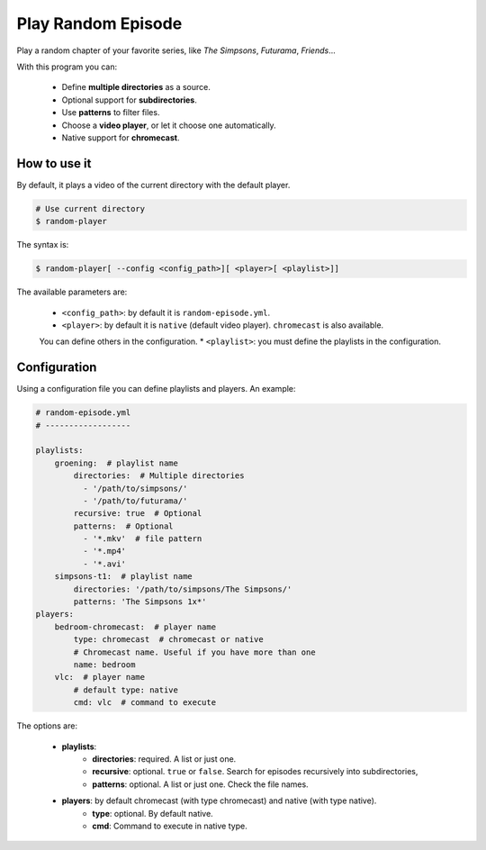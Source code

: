
Play Random Episode
###################
Play a random chapter of your favorite series, like *The Simpsons*, *Futurama*, *Friends*...

With this program you can:

    - Define **multiple directories** as a source.
    - Optional support for **subdirectories**.
    - Use **patterns** to filter files.
    - Choose a **video player**, or let it choose one automatically.
    - Native support for **chromecast**.

How to use it
=============

By default, it plays a video of the current directory with the default player.

.. code-block:: bash

    # Use current directory
    $ random-player

The syntax is:

.. code-block:: bash

    $ random-player[ --config <config_path>][ <player>[ <playlist>]]


The available parameters are:

    * ``<config_path>``: by default it is ``random-episode.yml``.
    * ``<player>``: by default it is ``native`` (default video player). ``chromecast`` is also available.
    You can define others in the configuration.
    * ``<playlist>``: you must define the playlists in the configuration.


Configuration
=============
Using a configuration file you can define playlists and players. An example:

.. code-block:: yaml

    # random-episode.yml
    # ------------------

    playlists:
        groening:  # playlist name
            directories:  # Multiple directories
              - '/path/to/simpsons/'
              - '/path/to/futurama/'
            recursive: true  # Optional
            patterns:  # Optional
              - '*.mkv'  # file pattern
              - '*.mp4'
              - '*.avi'
        simpsons-t1:  # playlist name
            directories: '/path/to/simpsons/The Simpsons/'
            patterns: 'The Simpsons 1x*'
    players:
        bedroom-chromecast:  # player name
            type: chromecast  # chromecast or native
            # Chromecast name. Useful if you have more than one
            name: bedroom
        vlc:  # player name
            # default type: native
            cmd: vlc  # command to execute


The options are:

    * **playlists**:
        * **directories**: required. A list or just one.
        * **recursive**: optional. ``true`` or ``false``. Search for episodes recursively into subdirectories,
        * **patterns**: optional. A list or just one. Check the file names.
    * **players**: by default chromecast (with type chromecast) and native (with type native).
        * **type**: optional. By default native.
        * **cmd**: Command to execute in native type.

